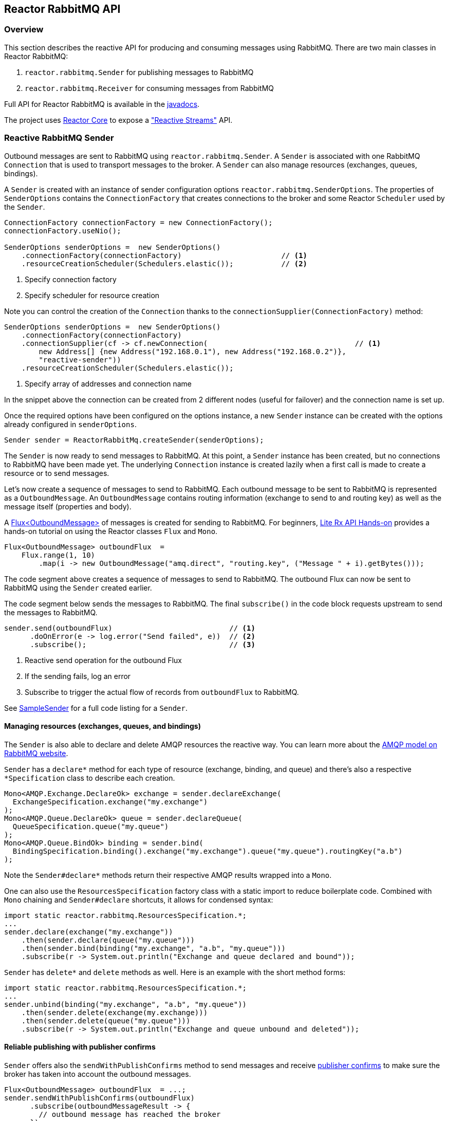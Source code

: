 == Reactor RabbitMQ API

[[api-guide-overview]]
=== Overview

This section describes the reactive API for producing and consuming messages using RabbitMQ.
There are two main classes in Reactor RabbitMQ:

. `reactor.rabbitmq.Sender` for publishing messages to RabbitMQ
. `reactor.rabbitmq.Receiver` for consuming messages from RabbitMQ

Full API for Reactor RabbitMQ is available in the link:../api/index.html[javadocs].

The project uses https://github.com/reactor/reactor-core[Reactor Core] to expose a https://github.com/reactive-streams/reactive-streams-jvm["Reactive Streams"] API.


[[api-guide-sender]]
=== Reactive RabbitMQ Sender

Outbound messages are sent to RabbitMQ using `reactor.rabbitmq.Sender`.
A `Sender` is associated with one RabbitMQ `Connection` that is used
to transport messages to the broker. A `Sender` can also manage resources
(exchanges, queues, bindings).

A `Sender` is created with an instance of sender configuration options
`reactor.rabbitmq.SenderOptions`.
The properties of `SenderOptions` contains the `ConnectionFactory` that creates
connections to the broker and some Reactor `Scheduler` used by the `Sender`.

[source,java]
--------
ConnectionFactory connectionFactory = new ConnectionFactory();
connectionFactory.useNio();

SenderOptions senderOptions =  new SenderOptions()
    .connectionFactory(connectionFactory)                       // <1>
    .resourceCreationScheduler(Schedulers.elastic());           // <2>
--------
<1> Specify connection factory
<2> Specify scheduler for resource creation

Note you can control the creation of the `Connection` thanks to the
`connectionSupplier(ConnectionFactory)` method:

[source,java]
--------
SenderOptions senderOptions =  new SenderOptions()
    .connectionFactory(connectionFactory)
    .connectionSupplier(cf -> cf.newConnection(                                  // <1>
        new Address[] {new Address("192.168.0.1"), new Address("192.168.0.2")},
        "reactive-sender"))
    .resourceCreationScheduler(Schedulers.elastic());
--------
<1> Specify array of addresses and connection name

In the snippet above the connection can be created from 2 different nodes (useful for
failover) and the connection name is set up.

Once the required options have been configured on the options instance,
a new `Sender` instance can be created with the options already
configured in `senderOptions`.

[source,java]
--------
Sender sender = ReactorRabbitMq.createSender(senderOptions);
--------

The `Sender` is now ready to send messages to RabbitMQ.
At this point, a `Sender` instance has been created,
but no connections to RabbitMQ have been made yet.
The underlying `Connection` instance is created lazily
when a first call is made to create a resource or to send messages.

Let's now create a sequence of messages to send to RabbitMQ.
Each outbound message to be sent to RabbitMQ is represented as a `OutboundMessage`.
An `OutboundMessage` contains routing information (exchange to send to and routing key)
as well as the message itself (properties and body).

A https://projectreactor.io/docs/core/release/api/reactor/core/publisher/Flux.html[Flux<OutboundMessage>]
of messages is created for sending to RabbitMQ.
For beginners, https://github.com/reactor/lite-rx-api-hands-on[Lite Rx API Hands-on]
provides a hands-on tutorial on using the Reactor classes `Flux` and `Mono`.

[source,java]
--------
Flux<OutboundMessage> outboundFlux  =
    Flux.range(1, 10)
        .map(i -> new OutboundMessage("amq.direct", "routing.key", ("Message " + i).getBytes()));
--------

The code segment above creates a sequence of messages to send to RabbitMQ.
The outbound Flux can now be sent to RabbitMQ using the
`Sender` created earlier.

The code segment below sends the messages to RabbitMQ. The final `subscribe()` in the code block
requests upstream to send the messages to RabbitMQ.

[source,java]
--------
sender.send(outboundFlux)                           // <1>
      .doOnError(e -> log.error("Send failed", e))  // <2>
      .subscribe();                                 // <3>
--------
<1> Reactive send operation for the outbound Flux
<2> If the sending fails, log an error
<3> Subscribe to trigger the actual flow of records from `outboundFlux` to RabbitMQ.

See https://github.com/reactor/reactor-rabbitmq/blob/master/reactor-rabbitmq-samples/src/main/java/reactor/rabbitmq/samples/SampleSender.java[SampleSender]
for a full code listing for a `Sender`.

==== Managing resources (exchanges, queues, and bindings)

The `Sender` is also able to declare and delete AMQP resources the reactive way.
You can learn more about the https://www.rabbitmq.com/tutorials/amqp-concepts.html[AMQP
model on RabbitMQ website].

`Sender` has a `declare*` method for each type of resource
(exchange, binding, and queue) and there's also a respective `*Specification`
class to describe each creation.

[source, java]
--------
Mono<AMQP.Exchange.DeclareOk> exchange = sender.declareExchange(
  ExchangeSpecification.exchange("my.exchange")
);
Mono<AMQP.Queue.DeclareOk> queue = sender.declareQueue(
  QueueSpecification.queue("my.queue")
);
Mono<AMQP.Queue.BindOk> binding = sender.bind(
  BindingSpecification.binding().exchange("my.exchange").queue("my.queue").routingKey("a.b")
);
--------

Note the `Sender#declare*` methods return their respective AMQP results
wrapped into a `Mono`.

One can also use the `ResourcesSpecification` factory class
with a static import to reduce boilerplate code. Combined with
`Mono` chaining and `Sender#declare` shortcuts, it allows for condensed syntax:

[source, java]
-------
import static reactor.rabbitmq.ResourcesSpecification.*;
...
sender.declare(exchange("my.exchange"))
    .then(sender.declare(queue("my.queue")))
    .then(sender.bind(binding("my.exchange", "a.b", "my.queue")))
    .subscribe(r -> System.out.println("Exchange and queue declared and bound"));
-------

`Sender` has `delete*` and `delete` methods as well. Here is an example with
the short method forms:

[source, java]
-------
import static reactor.rabbitmq.ResourcesSpecification.*;
...
sender.unbind(binding("my.exchange", "a.b", "my.queue"))
    .then(sender.delete(exchange(my.exchange)))
    .then(sender.delete(queue("my.queue")))
    .subscribe(r -> System.out.println("Exchange and queue unbound and deleted"));
-------

==== Reliable publishing with publisher confirms

`Sender` offers also the `sendWithPublishConfirms` method to send
messages and receive https://www.rabbitmq.com/confirms.html#publisher-confirms[publisher
confirms] to make sure the broker has taken into account the outbound messages.

[source, java]
-------
Flux<OutboundMessage> outboundFlux  = ...;
sender.sendWithPublishConfirms(outboundFlux)
      .subscribe(outboundMessageResult -> {
        // outbound message has reached the broker
      });
-------

`Sender#sendWithPublishConfirms` returns a `Flux<OutboundMessageResult>`
that can be subscribed to to know that outbound messages
have successfully reached the broker.

==== Threading model

Reactor RabbitMQ configure by default the Java Client to use NIO, i.e. there's only
one thread that deals with IO. This can be changed by specifying a `ConnectionFactory`
in the `SenderOptions`.

The `Sender` uses 2 Reactor's `Scheduler`: one for the subscription when creating the
connection and another one for resources management. The `Sender` defaults
to 2 elastic schedulers, this can be overriden in the `SenderOptions`. The `Sender`
takes care of disposing the default schedulers when closing. If not using the default
schedulers, it's developer's job to dispose schedulers they passed in to the
`SenderOptions`.

==== Closing the `Sender`

When the `Sender` is no longer required, the instance can be closed.
The underlying `Connection` is closed, as well as the default
schedulers if none has been explicitly provided.

[source,java]
--------
sender.close();
--------

[[api-guide-receiver]]
=== Reactive RabbitMQ Receiver

Messages stored in RabbitMQ queues are consumed using the reactive
receiver `reactor.rabbitmq.Receiver`.
Each instance of `Receiver` is associated with a single instance
of `Connection` created by the options-provided `ConnectionFactory`.

A receiver is created with an instance of receiver configuration options
`reactor.rabbitmq.ReceiverOptions`. The properties of `SenderOptions`
contains the `ConnectionFactory` that creates connections to the broker
and a Reactor `Scheduler` used for the connection creation.

[source,java]
--------
ConnectionFactory connectionFactory = new ConnectionFactory();
connectionFactory.useNio();

ReceiverOptions receiverOptions =  new ReceiverOptions()
    .connectionFactory(connectionFactory)                       // <1>
    .connectionSubscriptionScheduler(Schedulers.elastic());     // <2>
--------
<1> Specify connection factory
<2> Specify scheduler for connection creation

Note you can control the creation of the `Connection` thanks to the
`connectionSupplier(ConnectionFactory)` method:

[source,java]
--------
SenderOptions senderOptions =  new SenderOptions()
    .connectionFactory(connectionFactory)
    .connectionSupplier(cf -> cf.newConnection(                                  // <1>
        new Address[] {new Address("192.168.0.1"), new Address("192.168.0.2")},
        "reactive-sender"))
    .resourceCreationScheduler(Schedulers.elastic());
--------
<1> Specify array of addresses and connection name

In the snippet above the connection can be created from 2 different nodes (useful for
failover) and the connection name is set up.

Once the required configuration options have been configured on the options instance,
a new `Receiver` instance can be created with these options to consume inbound messages.
The code snippet below creates a receiver instance and an inbound `Flux` for the receiver.
The underlying `Connection` and `Consumer` instances are created lazily
later when the inbound `Flux` is subscribed to.

[source,java]
--------
Flux<Delivery> inboundFlux =
    ReactorRabbitMq.createReceiver(receiverOptions)
                   .consumeNoAck("reactive.queue");
--------

The inbound RabbitMQ `Flux` is ready to be consumed.
Each inbound message delivered by the Flux is represented as a
http://www.rabbitmq.com/releases/rabbitmq-java-client/current-javadoc/com/rabbitmq/client/Delivery.html[`Delivery`].

See https://github.com/reactor/reactor-rabbitmq/blob/master/reactor-rabbitmq-samples/src/main/java/reactor/rabbitmq/samples/SampleReceiver.java[`SampleReceiver`]
for a full code listing for a `Receiver`.

==== Consuming options

The `Receiver` class has different flavors of the `receive*` method and each of them
can accept a `ConsumeOptions` instance. Here are the different options:

* `overflowStrategy`: the http://projectreactor.io/docs/core/release/api/reactor/core/publisher/FluxSink.OverflowStrategy.html[`OverflowStrategy`]
used when creating the `Flux` of messages. Default is `BUFFER`.
* `qos`: the prefetch count used when message acknowledgment is enabled. Default is 250.
* `hookBeforeEmitBiFunction`: a `BiFunction<Long, ? super Delivery, Boolean>` to decide
whether a message should be emitted downstream or not. Default is to always emit.
* `stopConsumingBiFunction`: a `BiFunction<Long, ? super Delivery, Boolean>` to decide
whether the flux should be completed after the emission of the message. Default is to never complete.

==== Acknowledgment

`Receiver` has several `receive*` methods that differ on the way consumer are acknowledged
back to the broker. Acknowledgment mode can have profound impacts on performance and memory
consumption.

* `consumeNoAck`: the broker forgets about a message as soon as it has sent it to the consumer.
Use this mode if downstream subscribers are very fast, at least faster than the flow of inbound
messages. Messages will pile up in the JVM process memory if subscribers are not
able to cope with the flow of messages, leading to out-of-memory errors. Note this mode
uses the auto-acknowledgment mode when registering the RabbitMQ `Consumer`.
* `consumeAutoAck`: with this mode, messages are acknowledged right after their arrival,
in the `Flux#doOnNext` callback. This can help to cope with the flow of messages, avoiding
the downstream subscribers to be overwhelmed. Note this mode
*does not use* the auto-acknowledgment mode when registering the RabbitMQ `Consumer`.
In this case, `consumeAutoAck` means messages are automatically acknowledged by the library
in one the `Flux` hooks.
* `consumeManualAck`: this method returns a `Flux<AcknowledgableDelivery>` and messages
must be manually acknowledged or rejected downstream with `AcknowledgableDelivery#ack`
or `AcknowledgableDelivery#nack`, respectively. This mode lets the developer
acknowledge messages in the most efficient way, e.g. by acknowledging several messages
at the same time with `AcknowledgableDelivery#ack(true)` and letting Reactor control
the batch size with one of the `Flux#buffer` methods.

To learn more on how the `ConsumeOptions#qos` setting can impact the behavior
of `Receiver#consumeAutoAck` and `Receiver#consumeManualAck`, have a look at
https://www.rabbitmq.com/blog/2012/05/11/some-queuing-theory-throughput-latency-and-bandwidth/[this
post about queuing theory].

==== Closing the `Receiver`

When the `Receiver` is no longer required, the instance can be closed.
The underlying `Connection` is closed, as well as the default scheduler
if none has been explicitly provided.

[source, java]
------
receiver.close();
------

[[api-guide-advanced-features]]
=== Advanced features

This section covers advanced uses of the Reactor RabbitMQ API.

==== Creating a connection with a custom `Mono`

It is possible to specify only a `ConnectionFactory` for `Sender/ReceiverOptions` and
let Reactor RabbitMQ create connection from this `ConnectionFactory`.
If you want more control over the creation of connections, you can use
`Sender/ReceiverOptions#connectionSupplier(ConnectionFactory)`. This is fine for most cases
and doesn't use any reactive API. Both `Sender` and `Receiver` use internally a `Mono<Connection>`
to open the connection only when needed. It is possible to provide this `Mono<Connection>`
through the appropriate `*Options` class:

[source,java]
--------
ConnectionFactory connectionFactory = new ConnectionFactory();                // <1>
connectionFactory.useNio();

Sender sender = ReactorRabbitMq.createSender(new SenderOptions()
    .connectionMono(
        Mono.fromCallable(() -> connectionFactory.newConnection("sender")))   // <2>
);

Receiver receiver = ReactorRabbitMq.createReceiver(new ReceiverOptions()
    .connectionMono(
        Mono.fromCallable(() -> connectionFactory.newConnection("receiver"))) // <3>
);
--------
<1> Create and configure connection factory
<2> Create `Mono` that creates connection with a name
<3> Create `Mono` that creates connection with a name

Providing your own `Mono<Connection>` lets you take advantage of all the Reactor API
(e.g. for caching).

==== Sharing the same connection between `Sender` and `Receiver`

`Sender` and `Receiver` instances create their own `Connection` but it's possible to use
only one or a few `Connection` instances to be able to use exclusive resources between a `Sender`
and a `Receiver` or simply to control the number of created connections.

Both `SenderOptions` and `ReceiverOptions` have a `connectionMono` method that can encapsulate
any logic to create the `Mono<Connection>` the `Sender` or `Receiver` will end up using. Reactor
RabbitMQ provides a way to share the exact same connection instance from a `Mono<Connection>`:

[source,java]
--------
ConnectionFactory connectionFactory = new ConnectionFactory();           // <1>
connectionFactory.useNio();
Mono<? extends Connection> connectionMono = Utils.singleConnectionMono(  // <2>
    connectionFactory, cf -> cf.newConnection()
);

Sender sender = ReactorRabbitMq.createSender(
    new SenderOptions().connectionMono(connectionMono)                   // <3>
);
Receiver receiver = ReactorRabbitMq.createReceiver(
    new ReceiverOptions().connectionMono(connectionMono)                 // <4>
);
--------
<1> Create and configure connection factory
<2> Create `Mono` that re-uses the same connection instance
<3> Create sender with connection `Mono`
<4> Create receiver with connection `Mono`

Be aware that closing the first `Sender` or `Receiver` will close the underlying
AMQP connection for all the others.